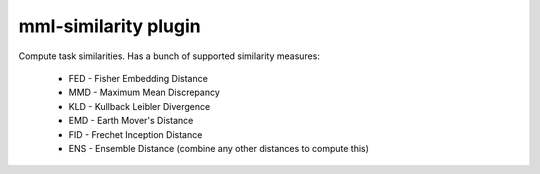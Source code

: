 mml-similarity plugin
=====================

Compute task similarities. Has a bunch of supported similarity measures:

  * FED - Fisher Embedding Distance
  * MMD - Maximum Mean Discrepancy
  * KLD - Kullback Leibler Divergence
  * EMD - Earth Mover's Distance
  * FID - Frechet Inception Distance
  * ENS - Ensemble Distance (combine any other distances to compute this)
